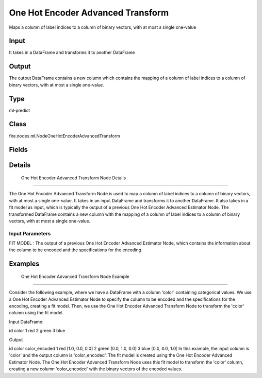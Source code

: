 One Hot Encoder Advanced Transform
=========== 

Maps a column of label indices to a column of binary vectors, with at most a single one-value

Input
--------------
It takes in a DataFrame and transforms it to another DataFrame

Output
--------------
The output DataFrame contains a new column which contains the mapping of a column of label indices to a column of binary vectors, with at most a single one-value.

Type
--------- 

ml-predict

Class
--------- 

fire.nodes.ml.NodeOneHotEncoderAdvancedTransform

Fields
--------- 

.. list-table::
      :widths: 10 5 10
      :header-rows: 1

      * - Name
        - Title
        - Description


Details
-------


 One Hot Encoder Advanced Transform Node Details
+++++++++++++++

The One Hot Encoder Advanced Transform Node is used to map a column of label indices to a column of binary vectors, with at most a single one-value. It takes in an input DataFrame and transforms it to another DataFrame. It also takes in a fit model as input, which is typically the output of a previous One Hot Encoder Advanced Estimator Node.
The transformed DataFrame contains a new column with the mapping of a column of label indices to a column of binary vectors, with at most a single one-value.

Input Parameters
```````````````

FIT MODEL : The output of a previous One Hot Encoder Advanced Estimator Node, which contains the information about the column to be encoded and the specifications for the encoding.


Examples
-------


 One Hot Encoder Advanced Transform Node Example
+++++++++++++++

Consider the following example, where we have a DataFrame with a column 'color' containing categorical values. We use a One Hot Encoder Advanced Estimator Node to specify the column to be encoded and the specifications for the encoding, creating a fit model. Then, we use the One Hot Encoder Advanced Transform Node to transform the 'color' column using the fit model.

Input DataFrame:

id color
1 red
2 green
3 blue

Output

id color color_encoded
1 red [1.0, 0.0, 0.0]
2 green [0.0, 1.0, 0.0]
3 blue [0.0, 0.0, 1.0]
In this example, the input column is 'color' and the output column is 'color_encoded'. The fit model is created using the One Hot Encoder Advanced Estimator Node. The One Hot Encoder Advanced Transform Node uses this fit model to transform the 'color' column, creating a new column 'color_encoded' with the binary vectors of the encoded values.
